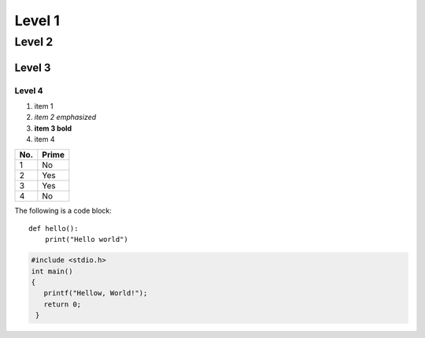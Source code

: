 Level 1
=======


Level 2
-------


Level 3
^^^^^^^

Level 4
"""""""

1. item 1
2. *item 2 emphasized*
#. **item 3 bold**
#. item 4


===== =====
No.   Prime
===== =====
1     No
2     Yes
3     Yes
4     No
===== =====

The following is a code block::

  def hello():
      print("Hello world")

.. code-block:: c

   #include <stdio.h>
   int main()
   {
      printf("Hellow, World!");
      return 0;
    }
